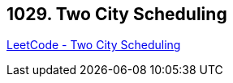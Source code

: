 == 1029. Two City Scheduling

https://leetcode.com/problems/two-city-scheduling/[LeetCode - Two City Scheduling]

